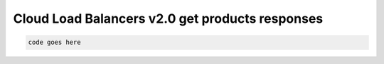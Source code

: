 .. _cloud-lb2-get-products-responses:

================================================
Cloud Load Balancers v2.0 get products responses
================================================

.. code::

     code goes here
